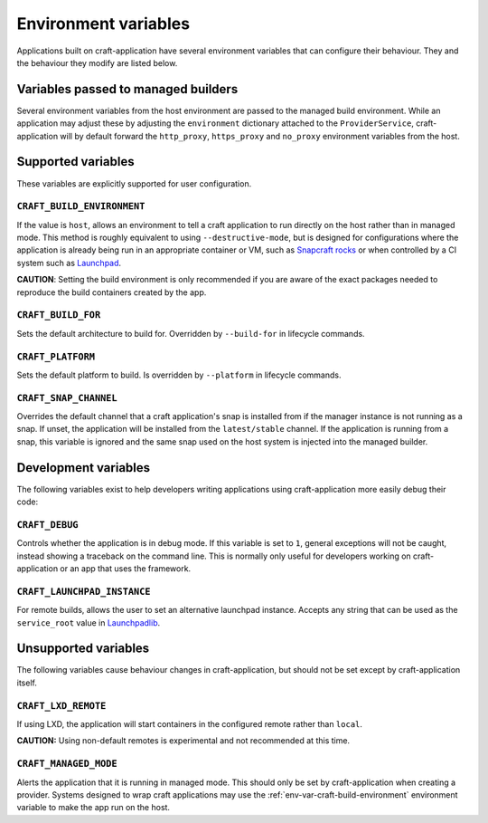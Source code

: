 *********************
Environment variables
*********************

Applications built on craft-application have several environment variables that
can configure their behaviour. They and the behaviour they modify are listed
below.

Variables passed to managed builders
------------------------------------

Several environment variables from the host environment are passed to the
managed build environment. While an application may adjust these by adjusting
the ``environment`` dictionary attached to the ``ProviderService``,
craft-application will by default forward the ``http_proxy``, ``https_proxy``
and ``no_proxy`` environment variables from the host.

Supported variables
-------------------

These variables are explicitly supported for user configuration.

.. _env-var-craft-build-environment:

``CRAFT_BUILD_ENVIRONMENT``
===========================

If the value is ``host``, allows an environment to tell a craft application to run
directly on the host rather than in managed mode. This method is roughly equivalent
to using ``--destructive-mode``, but is designed for configurations where the
application is already being run in an appropriate container or VM, such as
`Snapcraft rocks <https://github.com/canonical/snapcraft-rocks/>`_ or
when controlled by a CI system such as `Launchpad <https://launchpad.net>`_.

**CAUTION**: Setting the build environment is only recommended if you are aware of
the exact packages needed to reproduce the build containers created by the app.

``CRAFT_BUILD_FOR``
===================

Sets the default architecture to build for. Overridden by ``--build-for`` in
lifecycle commands.

``CRAFT_PLATFORM``
==================

Sets the default platform to build. Is overridden by ``--platform`` in lifecycle
commands.

``CRAFT_SNAP_CHANNEL``
======================

Overrides the default channel that a craft application's snap is installed from if
the manager instance is not running as a snap. If unset, the application will
be installed from the ``latest/stable`` channel. If the application is running from
a snap, this variable is ignored and the same snap used on the host system is
injected into the managed builder.

Development variables
---------------------

The following variables exist to help developers writing applications using
craft-application more easily debug their code:

``CRAFT_DEBUG``
===============

Controls whether the application is in debug mode. If this variable is set to
``1``, general exceptions will not be caught, instead showing a traceback on
the command line. This is normally only useful for developers working on
craft-application or an app that uses the framework.

``CRAFT_LAUNCHPAD_INSTANCE``
============================

For remote builds, allows the user to set an alternative launchpad instance.
Accepts any string that can be used as the ``service_root`` value in
`Launchpadlib <https://help.launchpad.net/API/launchpadlib>`_.

Unsupported variables
---------------------

The following variables cause behaviour changes in craft-application, but
should not be set except by craft-application itself.

``CRAFT_LXD_REMOTE``
====================

If using LXD, the application will start containers in the configured remote
rather than ``local``.

**CAUTION:** Using non-default remotes is experimental and not recommended at
this time.

``CRAFT_MANAGED_MODE``
======================

Alerts the application that it is running in managed mode. This should only be set by
craft-application when creating a provider. Systems designed to wrap craft applications
may use the :ref:`env-var-craft-build-environment` environment variable to make the app
run on the host.
